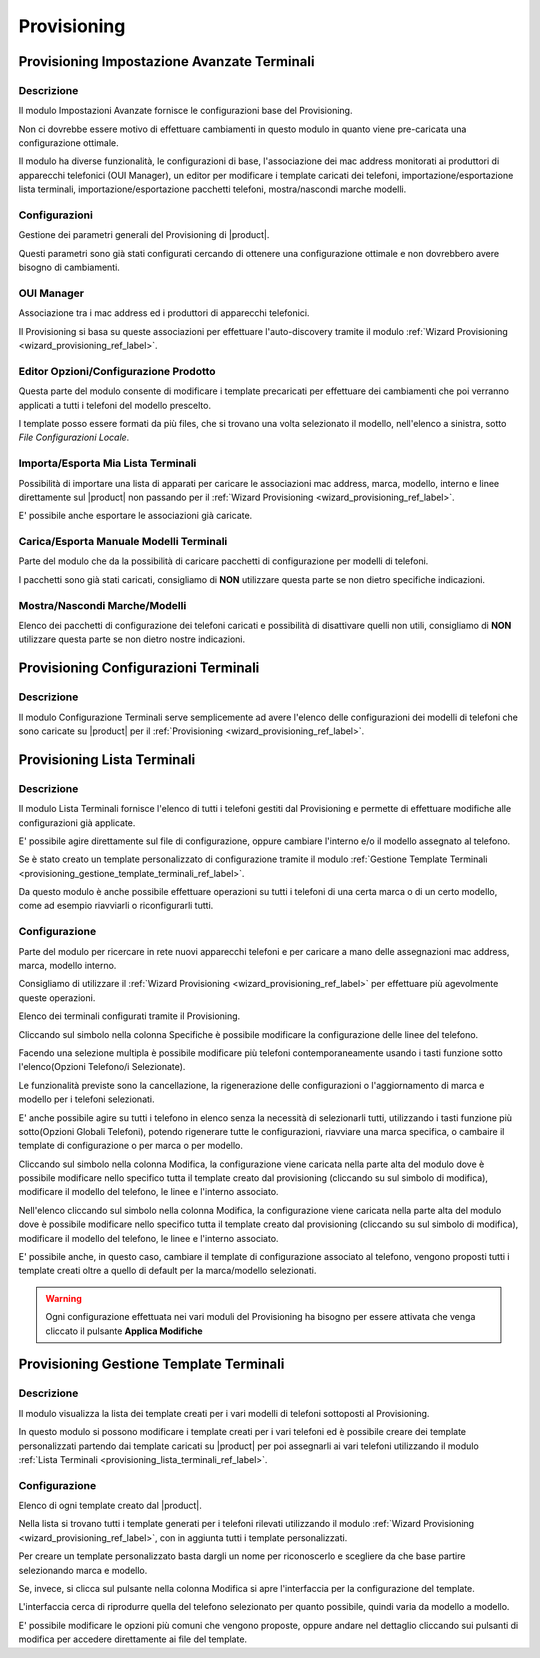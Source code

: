 ============
Provisioning
============

.. _provisioning_impostazione_avanzate_terminali_ref_label:

Provisioning Impostazione Avanzate Terminali
============================================


Descrizione
-----------

Il modulo Impostazioni Avanzate fornisce le configurazioni base del Provisioning.

Non ci dovrebbe essere motivo di effettuare cambiamenti in questo modulo in quanto viene pre-caricata una configurazione ottimale.

Il modulo ha diverse funzionalità, le configurazioni di base, l'associazione dei mac address monitorati ai produttori di apparecchi telefonici (OUI Manager), un editor per modificare i template caricati dei telefoni, importazione/esportazione lista terminali, importazione/esportazione pacchetti telefoni, mostra/nascondi marche modelli.

Configurazioni
--------------

Gestione dei parametri generali del Provisioning di |product|.

Questi parametri sono già stati configurati cercando di ottenere una configurazione ottimale e non dovrebbero avere bisogno di cambiamenti.

OUI Manager
-----------

Associazione tra i mac address ed i produttori di apparecchi telefonici.

Il Provisioning si basa su queste associazioni per effettuare l'auto-discovery tramite il modulo :ref:`Wizard Provisioning <wizard_provisioning_ref_label>`.

Editor Opzioni/Configurazione Prodotto
--------------------------------------

Questa parte del modulo consente di modificare i template precaricati per effettuare dei cambiamenti che poi verranno applicati a tutti i telefoni del modello prescelto.

I template posso essere formati da più files, che si trovano una volta selezionato il modello, nell'elenco a sinistra, sotto *File Configurazioni Locale*.

Importa/Esporta Mia Lista Terminali
-----------------------------------

Possibilità di importare una lista di apparati per caricare le associazioni mac address, marca, modello, interno e linee direttamente sul |product| non passando per il :ref:`Wizard Provisioning <wizard_provisioning_ref_label>`.

E' possibile anche esportare le associazioni già caricate.

Carica/Esporta Manuale Modelli Terminali
----------------------------------------

Parte del modulo che da la possibilità di caricare pacchetti di configurazione per modelli di telefoni.

I pacchetti sono già stati caricati, consigliamo di **NON** utilizzare questa parte se non dietro specifiche indicazioni.

Mostra/Nascondi Marche/Modelli
------------------------------

Elenco dei pacchetti di configurazione dei telefoni caricati e possibilità di disattivare quelli non utili, consigliamo di **NON** utilizzare questa parte se non dietro nostre indicazioni.

.. _provisioning_configurazioni_terminali_ref_label:

Provisioning Configurazioni Terminali
=====================================

Descrizione
-----------

Il modulo Configurazione Terminali serve semplicemente ad avere l'elenco delle configurazioni dei modelli di telefoni che sono caricate su |product| per il :ref:`Provisioning  <wizard_provisioning_ref_label>`.

.. _provisioning_lista_terminali_ref_label:

Provisioning Lista Terminali
============================


Descrizione
-----------

Il modulo Lista Terminali fornisce l'elenco di tutti i telefoni gestiti dal Provisioning e permette di effettuare modifiche alle configurazioni già applicate.

E' possibile agire direttamente sul file di configurazione, oppure cambiare l'interno e/o il modello assegnato al telefono.

Se è stato creato un template personalizzato di configurazione tramite il modulo :ref:`Gestione Template Terminali <provisioning_gestione_template_terminali_ref_label>`.

Da questo modulo è anche possibile effettuare operazioni su tutti i telefoni di una certa marca o di un certo modello, come ad esempio riavviarli o riconfigurarli tutti.

Configurazione
--------------

Parte del modulo per ricercare in rete nuovi apparecchi telefoni e per caricare a mano delle assegnazioni mac address, marca, modello interno.

Consigliamo di utilizzare il :ref:`Wizard Provisioning <wizard_provisioning_ref_label>` per effettuare più agevolmente queste operazioni.

Elenco dei terminali configurati tramite il Provisioning.

Cliccando sul simbolo nella colonna Specifiche è possibile modificare la configurazione delle linee del telefono.

Facendo una selezione multipla è possibile modificare più telefoni contemporaneamente usando i tasti funzione sotto l'elenco(Opzioni Telefono/i Selezionate).

Le funzionalità previste sono la cancellazione, la rigenerazione delle configurazioni o l'aggiornamento di marca e modello per i telefoni
selezionati.

E' anche possibile agire su tutti i telefono in elenco senza la necessità di selezionarli tutti, utilizzando i tasti funzione più sotto(Opzioni Globali Telefoni), potendo rigenerare tutte le configurazioni, riavviare una marca specifica, o cambaire il template di configurazione o per marca o per modello.

Cliccando sul simbolo nella colonna Modifica, la configurazione viene caricata nella parte alta del modulo dove è possibile modificare nello specifico tutta il template creato dal provisioning (cliccando su sul simbolo di modifica), modificare il modello del telefono, le linee e l'interno associato.

Nell'elenco cliccando sul simbolo nella colonna Modifica, la configurazione viene caricata nella parte alta del modulo dove è possibile modificare nello specifico tutta il template creato dal provisioning (cliccando su sul simbolo di modifica), modificare il modello del telefono, le linee e l'interno associato.

E' possibile anche, in questo caso, cambiare il template di configurazione associato al telefono, vengono proposti tutti i template creati oltre a quello di default per la marca/modello selezionati.  

.. warning:: Ogni configurazione effettuata nei vari moduli del Provisioning ha bisogno per essere attivata che venga cliccato il pulsante **Applica Modifiche**

.. _provisioning_gestione_template_terminali_ref_label:

Provisioning Gestione Template Terminali
========================================

Descrizione
-----------

Il modulo visualizza la lista dei template creati per i vari modelli di telefoni sottoposti al Provisioning.

In questo modulo si possono modificare i template creati per i vari telefoni ed è possibile creare dei template personalizzati partendo dai template caricati su |product| per poi assegnarli ai vari telefoni utilizzando il modulo :ref:`Lista Terminali <provisioning_lista_terminali_ref_label>`.

Configurazione
--------------

Elenco di ogni template creato dal |product|.

Nella lista si trovano tutti i template generati per i telefoni rilevati utilizzando il modulo :ref:`Wizard Provisioning <wizard_provisioning_ref_label>`, con in aggiunta tutti i template personalizzati.

Per creare un template personalizzato basta dargli un nome per riconoscerlo e scegliere da che base partire selezionando marca e modello.

Se, invece, si clicca sul pulsante nella colonna Modifica si apre l'interfaccia per la configurazione del template.

L'interfaccia cerca di riprodurre quella del telefono selezionato per quanto possibile, quindi varia da modello a modello.

E' possibile modificare le opzioni più comuni che vengono proposte, oppure andare nel dettaglio cliccando sui pulsanti di modifica per accedere direttamente ai file del template.

